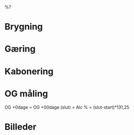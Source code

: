 %?

* Brygning

* Gæring

* Kabonering

* OG måling
OG +0dage         =
OG +00dage (slut) =
Alc %             = (slut-start)*131,25

* Billeder
